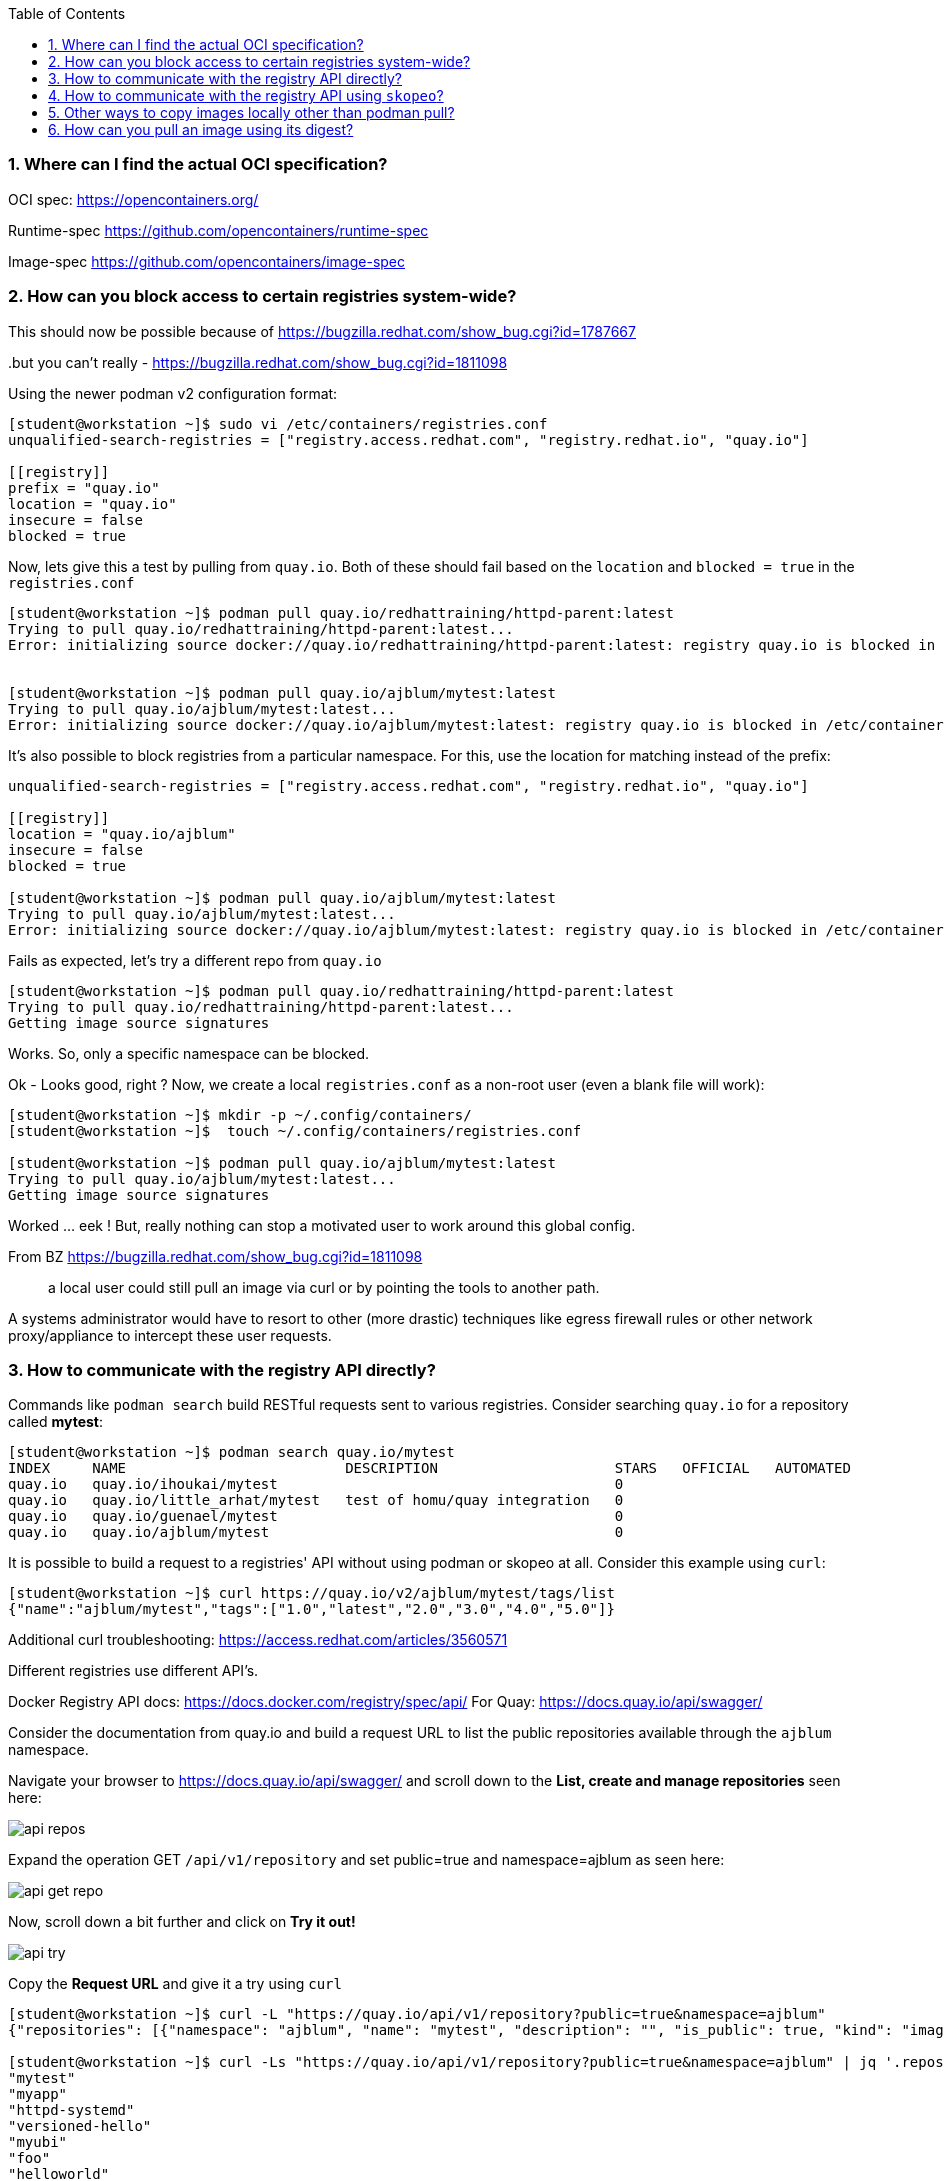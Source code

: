 :pygments-style: tango
:source-highlighter: pygments
:toc:
:toclevels: 7
:sectnums:
:sectnumlevels: 6
:numbered:
:chapter-label:
:icons: font
ifndef::env-github[:icons: font]
ifdef::env-github[]
:status:
:outfilesuffix: .adoc
:caution-caption: :fire:
:important-caption: :exclamation:
:note-caption: :paperclip:
:tip-caption: :bulb:
:warning-caption: :warning:
endif::[]
:imagesdir: ./images/

=== Where can I find the actual OCI specification?

OCI spec: https://opencontainers.org/

Runtime-spec https://github.com/opencontainers/runtime-spec

Image-spec https://github.com/opencontainers/image-spec

=== How can you block access to certain registries system-wide?

This should now be possible because of https://bugzilla.redhat.com/show_bug.cgi?id=1787667

..but you can’t really - https://bugzilla.redhat.com/show_bug.cgi?id=1811098

Using the newer podman v2 configuration format:

[source,bash]
----
[student@workstation ~]$ sudo vi /etc/containers/registries.conf
unqualified-search-registries = ["registry.access.redhat.com", "registry.redhat.io", "quay.io"]

[[registry]]
prefix = "quay.io"
location = "quay.io"
insecure = false
blocked = true
----

Now, lets give this a test by pulling from `quay.io`.  Both of these should fail based on the `location` and `blocked = true` in the `registries.conf`

[source,bash]
----
[student@workstation ~]$ podman pull quay.io/redhattraining/httpd-parent:latest
Trying to pull quay.io/redhattraining/httpd-parent:latest...
Error: initializing source docker://quay.io/redhattraining/httpd-parent:latest: registry quay.io is blocked in /etc/containers/registries.conf or /home/student/.config/containers/registries.conf.d


[student@workstation ~]$ podman pull quay.io/ajblum/mytest:latest
Trying to pull quay.io/ajblum/mytest:latest...
Error: initializing source docker://quay.io/ajblum/mytest:latest: registry quay.io is blocked in /etc/containers/registries.conf or /home/student/.config/containers/registries.conf.d
----

It’s also possible to block registries from a particular namespace.  For this, use the location for matching instead of the prefix:

[source,bash]
----
unqualified-search-registries = ["registry.access.redhat.com", "registry.redhat.io", "quay.io"]

[[registry]]
location = "quay.io/ajblum"
insecure = false
blocked = true

[student@workstation ~]$ podman pull quay.io/ajblum/mytest:latest
Trying to pull quay.io/ajblum/mytest:latest...
Error: initializing source docker://quay.io/ajblum/mytest:latest: registry quay.io is blocked in /etc/containers/registries.conf or /home/student/.config/containers/registries.conf.d
----

Fails as expected, let’s try a different repo from `quay.io`

[source,bash]
----
[student@workstation ~]$ podman pull quay.io/redhattraining/httpd-parent:latest
Trying to pull quay.io/redhattraining/httpd-parent:latest...
Getting image source signatures
----

Works.  So, only a specific namespace can be blocked.

Ok - Looks good, right ?  Now, we create a local `registries.conf` as a non-root user (even a blank file will work):

[source,bash]
----
[student@workstation ~]$ mkdir -p ~/.config/containers/
[student@workstation ~]$  touch ~/.config/containers/registries.conf

[student@workstation ~]$ podman pull quay.io/ajblum/mytest:latest
Trying to pull quay.io/ajblum/mytest:latest...
Getting image source signatures
----

Worked … eek !  But, really nothing can stop a motivated user to work around this global config.

From BZ https://bugzilla.redhat.com/show_bug.cgi?id=1811098

[quote]
____
a local user could still pull an image via curl or by pointing the tools to another path.
____

A systems administrator would have to resort to other (more drastic) techniques like egress firewall rules or other network proxy/appliance to intercept these user requests.

=== How to communicate with the registry API directly?

Commands like `podman search` build RESTful requests sent to various registries.  Consider searching `quay.io` for a repository called *mytest*:

[source,bash]
----
[student@workstation ~]$ podman search quay.io/mytest
INDEX     NAME                          DESCRIPTION                     STARS   OFFICIAL   AUTOMATED
quay.io   quay.io/ihoukai/mytest                                        0
quay.io   quay.io/little_arhat/mytest   test of homu/quay integration   0
quay.io   quay.io/guenael/mytest                                        0
quay.io   quay.io/ajblum/mytest                                         0
----

It is possible to build a request to a registries' API without using podman or skopeo at all.  Consider this example using `curl`:

[source,bash]
----
[student@workstation ~]$ curl https://quay.io/v2/ajblum/mytest/tags/list
{"name":"ajblum/mytest","tags":["1.0","latest","2.0","3.0","4.0","5.0"]}
----

Additional curl troubleshooting: https://access.redhat.com/articles/3560571

Different registries use different API's.

Docker Registry API docs: https://docs.docker.com/registry/spec/api/
For Quay: https://docs.quay.io/api/swagger/

Consider the documentation from quay.io and build a request URL to list the public repositories available through the `ajblum` namespace.

Navigate your browser to https://docs.quay.io/api/swagger/ and scroll down to the *List, create and manage repositories* seen here:

image::api-repos.png[]

Expand the operation GET `/api/v1/repository` and set public=true and namespace=ajblum as seen here:

image::api-get-repo.png[]

Now, scroll down a bit further and click on *Try it out!*

image::api-try.png[]

Copy the *Request URL* and give it a try using `curl`

[source,bash]
----
[student@workstation ~]$ curl -L "https://quay.io/api/v1/repository?public=true&namespace=ajblum"
{"repositories": [{"namespace": "ajblum", "name": "mytest", "description": "", "is_public": true, "kind": "image",...SNIP...

[student@workstation ~]$ curl -Ls "https://quay.io/api/v1/repository?public=true&namespace=ajblum" | jq '.repositories[].name'
"mytest"
"myapp"
"httpd-systemd"
"versioned-hello"
"myubi"
"foo"
"helloworld"
"debezium-connector-postgres"
"rhel7-attr"
"hello-openshift"
"myubitest"
"mysigtest"
"do180"
----


=== How to communicate with the registry API using `skopeo`?

[source,bash]
----
[student@workstation ~]# skopeo inspect docker://quay.io/ajblum/mytest
{
    "Name": "quay.io/ajblum/mytest",
    "Tag": "latest",
    "Digest": "sha256:6cd0217844a2d778786dcc8c9c948aecc6ca1a36f8f16e5e4bbd4151f7ba5a61",
    "RepoTags": [
        "1.0",
        "latest",
        "2.0",
        "3.0",
        "4.0",
        "5.0"
...SNIP...
----


=== Other ways to copy images locally other than podman pull?

`skopeo` is a powerful tool to use when working with container image registries.

Consider how `skopeo` can be used to pull an image into a local directory for direct inspection:

[source,bash]
----
[student@workstation ~]$ mkdir /tmp/mytest
[student@workstation ~]$ skopeo copy docker://quay.io/ajblum/mytest:1.0 dir:/tmp/mytest
[student@workstation mytest]$ cd /tmp/mytest/
[student@workstation mytest]$  ls
[student@workstation mytest]$ cat manifest.json
[student@workstation mytest]$ cat manifest.json | json_reformat
[student@workstation mytest]$ file a38d7adc1eb9f56b95435dfb6a51d26e225ef0181c0c71f9f8434c79e98aa59f
[student@workstation mytest]$  tar xvzf a38d7adc1eb9f56b95435dfb6a51d26e225ef0181c0c71f9f8434c79e98aa59f
----


Other ways you might use skopeo to copy images:

[source,bash]
----
[student@workstation ~]$ skopeo copy docker://quay.io/ajblum/mytest:1.0 containers-storage:quay.io/ajblum/mytest:1.0

[student@workstation ~]$ skopeo copy docker://quay.io/ajblum/mytest:1.0 oci-archive:/tmp/mytest/mytest.tar

[student@workstation ~]$  podman load -i /tmp/mytest/mytest.tar
Getting image source signatures

[student@workstation ~]$ podman images
REPOSITORY   TAG      IMAGE ID       CREATED        SIZE
<none>       <none>   a6a3e178a6bc   4 months ago   215MB
----

This is very useful for disconnected runtime enviornments without direct internet access.  Images can be copied and later transferred to those disconnected environments.

What about registry.redhat.io ?

This works:

[source,bash]
----
[student@workstation ~]# skopeo inspect docker://registry.access.redhat.com/rhel
{
    "Name": "registry.access.redhat.com/rhel",
    "Digest": "sha256:2d215868e282e68998adece762d374ea49d66266d9dee67776eddc80a3d8e168",
    "RepoTags": [
        "7.3-74",
----

But, not this:

[source,bash]
----
[student@workstation ~]# skopeo inspect docker://registry.redhat.io/rhel
FATA[0000] unable to retrieve auth token: invalid username/password
----

Skopeo will use the same authentication used by podman.  So, use `podman login` or `skopeo login` first.


=== How can you pull an image using its digest?

Suppose you are interested in specific images from registry.access.redhat.com/rhscl/httpd-24-rhel7

[source,bash]
----
[student@workstation storage]$ skopeo inspect docker://registry.access.redhat.com/rhscl/httpd-24-rhel7:latest | head -10
{
    "Name": "registry.access.redhat.com/rhscl/httpd-24-rhel7",
    "Digest": "sha256:02152fd99c0bcfae06af21301ad92ffa122a46e537465d2b6f064f56e5c0685f",
    "RepoTags": [
        "2.4-170.1638430400-source",
        "2.4-170",
        "2.4-172",
        "2.4-146-source",
        "2.4-136.1614612498",
        "2.4-170.1638430400",
----

Compare to

[source,bash]
----
[student@workstation ~]$ skopeo inspect docker://registry.access.redhat.com/rhscl/httpd-24-rhel7:2.4-172 | head -10
{
    "Name": "registry.access.redhat.com/rhscl/httpd-24-rhel7",
    "Digest": "sha256:ed835f1a45efb7dfd62894274692f494ddbf83d1072019ecafc040574cce5886",
    "RepoTags": [
        "2.4-170.1638430400-source",
        "2.4-170",
        "2.4-172",
        "2.4-146-source",
        "2.4-136.1614612498",
        "2.4-170.1638430400",
----

We could make a local copy using the tag “2.4-172” but lets try using this digest:

[source,bash]
-----
[student@workstation storage]$ podman pull registry.access.redhat.com/rhscl/httpd-24-rhel7@sha256:ed835f1a45efb7dfd62894274692f494ddbf83d1072019ecafc040574cce5886
...SNIP...
fcea1b0658e6a351aec4119d8c9ee2adb725e151536b98aa8c13d4c6b8e8647b

[student@workstation storage]$ podman images
registry.access.redhat.com/rhscl/httpd-24-rhel7  <none>      fcea1b0658e6  2 months ago  329 MB
----

We see later how we can assign a local tag to this image if we want.
